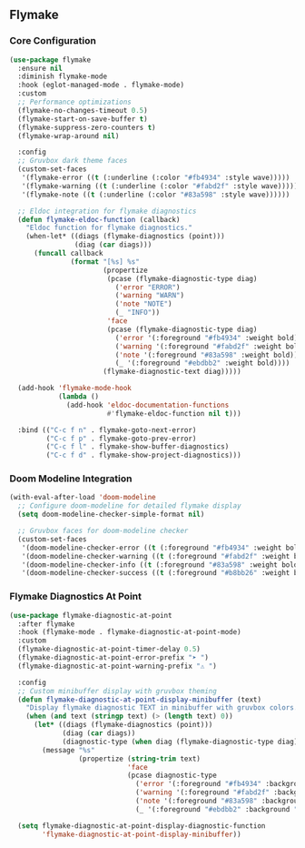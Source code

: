 ** Flymake
*** Core Configuration
#+begin_src emacs-lisp
(use-package flymake
  :ensure nil
  :diminish flymake-mode
  :hook (eglot-managed-mode . flymake-mode)
  :custom
  ;; Performance optimizations
  (flymake-no-changes-timeout 0.5)
  (flymake-start-on-save-buffer t)
  (flymake-suppress-zero-counters t)
  (flymake-wrap-around nil)
  
  :config
  ;; Gruvbox dark theme faces
  (custom-set-faces
   '(flymake-error ((t (:underline (:color "#fb4934" :style wave)))))
   '(flymake-warning ((t (:underline (:color "#fabd2f" :style wave)))))
   '(flymake-note ((t (:underline (:color "#83a598" :style wave))))))
  
  ;; Eldoc integration for flymake diagnostics
  (defun flymake-eldoc-function (callback)
    "Eldoc function for flymake diagnostics."
    (when-let* ((diags (flymake-diagnostics (point)))
                (diag (car diags)))
      (funcall callback
               (format "[%s] %s"
                       (propertize
                        (pcase (flymake-diagnostic-type diag)
                          ('error "ERROR")
                          ('warning "WARN")
                          ('note "NOTE")
                          (_ "INFO"))
                        'face
                        (pcase (flymake-diagnostic-type diag)
                          ('error '(:foreground "#fb4934" :weight bold))
                          ('warning '(:foreground "#fabd2f" :weight bold))
                          ('note '(:foreground "#83a598" :weight bold))
                          (_ '(:foreground "#ebdbb2" :weight bold))))
                       (flymake-diagnostic-text diag)))))
  
  (add-hook 'flymake-mode-hook
            (lambda ()
              (add-hook 'eldoc-documentation-functions
                        #'flymake-eldoc-function nil t)))
  
  :bind (("C-c f n" . flymake-goto-next-error)
         ("C-c f p" . flymake-goto-prev-error)
         ("C-c f l" . flymake-show-buffer-diagnostics)
         ("C-c f d" . flymake-show-project-diagnostics)))
#+end_src

*** Doom Modeline Integration
#+begin_src emacs-lisp
(with-eval-after-load 'doom-modeline
  ;; Configure doom-modeline for detailed flymake display
  (setq doom-modeline-checker-simple-format nil)
  
  ;; Gruvbox faces for doom-modeline checker
  (custom-set-faces
   '(doom-modeline-checker-error ((t (:foreground "#fb4934" :weight bold))))
   '(doom-modeline-checker-warning ((t (:foreground "#fabd2f" :weight bold))))
   '(doom-modeline-checker-info ((t (:foreground "#83a598" :weight bold))))
   '(doom-modeline-checker-success ((t (:foreground "#b8bb26" :weight bold))))))
#+end_src

*** Flymake Diagnostics At Point
#+begin_src emacs-lisp
(use-package flymake-diagnostic-at-point
  :after flymake
  :hook (flymake-mode . flymake-diagnostic-at-point-mode)
  :custom
  (flymake-diagnostic-at-point-timer-delay 0.5)
  (flymake-diagnostic-at-point-error-prefix "➤ ")
  (flymake-diagnostic-at-point-warning-prefix "⚠ ")
  
  :config
  ;; Custom minibuffer display with gruvbox theming
  (defun flymake-diagnostic-at-point-display-minibuffer (text)
    "Display flymake diagnostic TEXT in minibuffer with gruvbox colors."
    (when (and text (stringp text) (> (length text) 0))
      (let* ((diags (flymake-diagnostics (point)))
             (diag (car diags))
             (diagnostic-type (when diag (flymake-diagnostic-type diag))))
        (message "%s"
                 (propertize (string-trim text)
                             'face
                             (pcase diagnostic-type
                               ('error '(:foreground "#fb4934" :background "#3c1f1e"))
                               ('warning '(:foreground "#fabd2f" :background "#473d29"))
                               ('note '(:foreground "#83a598" :background "#0d1011"))
                               (_ '(:foreground "#ebdbb2" :background "#32302f"))))))))
  
  (setq flymake-diagnostic-at-point-display-diagnostic-function
        'flymake-diagnostic-at-point-display-minibuffer))
#+end_src
